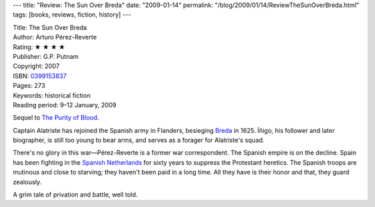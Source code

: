 ---
title: "Review: The Sun Over Breda"
date: "2009-01-14"
permalink: "/blog/2009/01/14/ReviewTheSunOverBreda.html"
tags: [books, reviews, fiction, history]
---



.. image:: https://images-na.ssl-images-amazon.com/images/P/0399153837.01.MZZZZZZZ.jpg
    :alt: The Sun Over Breda
    :target: http://www.elliottbaybook.com/product/info.jsp?isbn=0399153837
    :class: right-float

| Title: The Sun Over Breda
| Author: Arturo Pérez-Reverte
| Rating: ★ ★ ★ ★
| Publisher: G.P. Putnam
| Copyright: 2007
| ISBN: `0399153837 <http://www.elliottbaybook.com/product/info.jsp?isbn=0399153837>`_
| Pages: 273
| Keywords: historical fiction
| Reading period: 9–12 January, 2009

Sequel to `The Purity of Blood`_.

Captain Alatriste has rejoined the Spanish army in Flanders,
besieging Breda_ in 1625.
Íñigo, his follower and later biographer, is still too young to bear arms,
and serves as a forager for Alatriste's squad.

There's no glory in this war—Pérez-Reverte is a former war correspondent.
The Spanish empire is on the decline.
Spain has been fighting in the `Spanish Netherlands`_ for sixty years
to suppress the Protestant heretics.
The Spanish troops are mutinous and close to starving;
they haven't been paid in a long time.
All they have is their honor and that, they guard zealously.

A grim tale of privation and battle, well told.

.. _The Purity of Blood:
    /blog/2007/04/02/ReviewPurityOfBlood.html
.. _Breda:
    http://en.wikipedia.org/wiki/Siege_of_Breda
.. _Spanish Netherlands:
    http://en.wikipedia.org/wiki/Spanish_Netherlands

.. _permalink:
    /blog/2009/01/14/ReviewTheSunOverBreda.html
